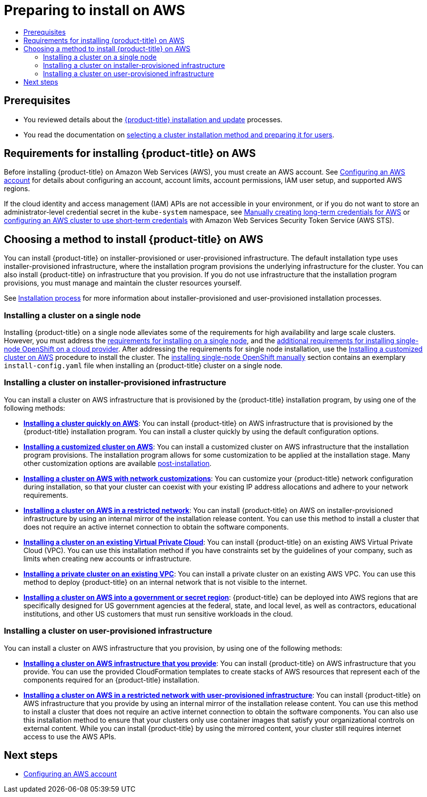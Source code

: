 :_mod-docs-content-type: ASSEMBLY
[id="preparing-to-install-on-aws"]
= Preparing to install on AWS
// The {product-title} attribute provides the context-sensitive name of the relevant OpenShift distribution, for example, "OpenShift Container Platform" or "OKD". The {product-version} attribute provides the product version relative to the distribution, for example "4.9".
// {product-title} and {product-version} are parsed when AsciiBinder queries the _distro_map.yml file in relation to the base branch of a pull request.
// See https://github.com/openshift/openshift-docs/blob/main/contributing_to_docs/doc_guidelines.adoc#product-name-and-version for more information on this topic.
// Other common attributes are defined in the following lines:
:data-uri:
:icons:
:experimental:
:toc: macro
:toc-title:
:imagesdir: images
:prewrap!:
:op-system-first: Red Hat Enterprise Linux CoreOS (RHCOS)
:op-system: RHCOS
:op-system-lowercase: rhcos
:op-system-base: RHEL
:op-system-base-full: Red Hat Enterprise Linux (RHEL)
:op-system-version: 8.x
:tsb-name: Template Service Broker
:kebab: image:kebab.png[title="Options menu"]
:rh-openstack-first: Red Hat OpenStack Platform (RHOSP)
:rh-openstack: RHOSP
:ai-full: Assisted Installer
:ai-version: 2.3
:cluster-manager-first: Red Hat OpenShift Cluster Manager
:cluster-manager: OpenShift Cluster Manager
:cluster-manager-url: link:https://console.redhat.com/openshift[OpenShift Cluster Manager Hybrid Cloud Console]
:cluster-manager-url-pull: link:https://console.redhat.com/openshift/install/pull-secret[pull secret from the Red Hat OpenShift Cluster Manager]
:insights-advisor-url: link:https://console.redhat.com/openshift/insights/advisor/[Insights Advisor]
:hybrid-console: Red Hat Hybrid Cloud Console
:hybrid-console-second: Hybrid Cloud Console
:oadp-first: OpenShift API for Data Protection (OADP)
:oadp-full: OpenShift API for Data Protection
:oc-first: pass:quotes[OpenShift CLI (`oc`)]
:product-registry: OpenShift image registry
:rh-storage-first: Red Hat OpenShift Data Foundation
:rh-storage: OpenShift Data Foundation
:rh-rhacm-first: Red Hat Advanced Cluster Management (RHACM)
:rh-rhacm: RHACM
:rh-rhacm-version: 2.8
:sandboxed-containers-first: OpenShift sandboxed containers
:sandboxed-containers-operator: OpenShift sandboxed containers Operator
:sandboxed-containers-version: 1.3
:sandboxed-containers-version-z: 1.3.3
:sandboxed-containers-legacy-version: 1.3.2
:cert-manager-operator: cert-manager Operator for Red Hat OpenShift
:secondary-scheduler-operator-full: Secondary Scheduler Operator for Red Hat OpenShift
:secondary-scheduler-operator: Secondary Scheduler Operator
// Backup and restore
:velero-domain: velero.io
:velero-version: 1.11
:launch: image:app-launcher.png[title="Application Launcher"]
:mtc-short: MTC
:mtc-full: Migration Toolkit for Containers
:mtc-version: 1.8
:mtc-version-z: 1.8.0
// builds (Valid only in 4.11 and later)
:builds-v2title: Builds for Red Hat OpenShift
:builds-v2shortname: OpenShift Builds v2
:builds-v1shortname: OpenShift Builds v1
//gitops
:gitops-title: Red Hat OpenShift GitOps
:gitops-shortname: GitOps
:gitops-ver: 1.1
:rh-app-icon: image:red-hat-applications-menu-icon.jpg[title="Red Hat applications"]
//pipelines
:pipelines-title: Red Hat OpenShift Pipelines
:pipelines-shortname: OpenShift Pipelines
:pipelines-ver: pipelines-1.12
:pipelines-version-number: 1.12
:tekton-chains: Tekton Chains
:tekton-hub: Tekton Hub
:artifact-hub: Artifact Hub
:pac: Pipelines as Code
//odo
:odo-title: odo
//OpenShift Kubernetes Engine
:oke: OpenShift Kubernetes Engine
//OpenShift Platform Plus
:opp: OpenShift Platform Plus
//openshift virtualization (cnv)
:VirtProductName: OpenShift Virtualization
:VirtVersion: 4.14
:KubeVirtVersion: v0.59.0
:HCOVersion: 4.14.0
:CNVNamespace: openshift-cnv
:CNVOperatorDisplayName: OpenShift Virtualization Operator
:CNVSubscriptionSpecSource: redhat-operators
:CNVSubscriptionSpecName: kubevirt-hyperconverged
:delete: image:delete.png[title="Delete"]
//distributed tracing
:DTProductName: Red Hat OpenShift distributed tracing platform
:DTShortName: distributed tracing platform
:DTProductVersion: 2.9
:JaegerName: Red Hat OpenShift distributed tracing platform (Jaeger)
:JaegerShortName: distributed tracing platform (Jaeger)
:JaegerVersion: 1.47.0
:OTELName: Red Hat OpenShift distributed tracing data collection
:OTELShortName: distributed tracing data collection
:OTELOperator: Red Hat OpenShift distributed tracing data collection Operator
:OTELVersion: 0.81.0
:TempoName: Red Hat OpenShift distributed tracing platform (Tempo)
:TempoShortName: distributed tracing platform (Tempo)
:TempoOperator: Tempo Operator
:TempoVersion: 2.1.1
//logging
:logging-title: logging subsystem for Red Hat OpenShift
:logging-title-uc: Logging subsystem for Red Hat OpenShift
:logging: logging subsystem
:logging-uc: Logging subsystem
//serverless
:ServerlessProductName: OpenShift Serverless
:ServerlessProductShortName: Serverless
:ServerlessOperatorName: OpenShift Serverless Operator
:FunctionsProductName: OpenShift Serverless Functions
//service mesh v2
:product-dedicated: Red Hat OpenShift Dedicated
:product-rosa: Red Hat OpenShift Service on AWS
:SMProductName: Red Hat OpenShift Service Mesh
:SMProductShortName: Service Mesh
:SMProductVersion: 2.4.4
:MaistraVersion: 2.4
//Service Mesh v1
:SMProductVersion1x: 1.1.18.2
//Windows containers
:productwinc: Red Hat OpenShift support for Windows Containers
// Red Hat Quay Container Security Operator
:rhq-cso: Red Hat Quay Container Security Operator
// Red Hat Quay
:quay: Red Hat Quay
:sno: single-node OpenShift
:sno-caps: Single-node OpenShift
//TALO and Redfish events Operators
:cgu-operator-first: Topology Aware Lifecycle Manager (TALM)
:cgu-operator-full: Topology Aware Lifecycle Manager
:cgu-operator: TALM
:redfish-operator: Bare Metal Event Relay
//Formerly known as CodeReady Containers and CodeReady Workspaces
:openshift-local-productname: Red Hat OpenShift Local
:openshift-dev-spaces-productname: Red Hat OpenShift Dev Spaces
// Factory-precaching-cli tool
:factory-prestaging-tool: factory-precaching-cli tool
:factory-prestaging-tool-caps: Factory-precaching-cli tool
:openshift-networking: Red Hat OpenShift Networking
// TODO - this probably needs to be different for OKD
//ifdef::openshift-origin[]
//:openshift-networking: OKD Networking
//endif::[]
// logical volume manager storage
:lvms-first: Logical volume manager storage (LVM Storage)
:lvms: LVM Storage
//Operator SDK version
:osdk_ver: 1.31.0
//Operator SDK version that shipped with the previous OCP 4.x release
:osdk_ver_n1: 1.28.0
//Next-gen (OCP 4.14+) Operator Lifecycle Manager, aka "v1"
:olmv1: OLM 1.0
:olmv1-first: Operator Lifecycle Manager (OLM) 1.0
:ztp-first: GitOps Zero Touch Provisioning (ZTP)
:ztp: GitOps ZTP
:3no: three-node OpenShift
:3no-caps: Three-node OpenShift
:run-once-operator: Run Once Duration Override Operator
// Web terminal
:web-terminal-op: Web Terminal Operator
:devworkspace-op: DevWorkspace Operator
:secrets-store-driver: Secrets Store CSI driver
:secrets-store-operator: Secrets Store CSI Driver Operator
//AWS STS
:sts-first: Security Token Service (STS)
:sts-full: Security Token Service
:sts-short: STS
//Cloud provider names
//AWS
:aws-first: Amazon Web Services (AWS)
:aws-full: Amazon Web Services
:aws-short: AWS
//GCP
:gcp-first: Google Cloud Platform (GCP)
:gcp-full: Google Cloud Platform
:gcp-short: GCP
//alibaba cloud
:alibaba: Alibaba Cloud
// IBM Cloud VPC
:ibmcloudVPCProductName: IBM Cloud VPC
:ibmcloudVPCRegProductName: IBM(R) Cloud VPC
// IBM Cloud
:ibm-cloud-bm: IBM Cloud Bare Metal (Classic)
:ibm-cloud-bm-reg: IBM Cloud(R) Bare Metal (Classic)
// IBM Power
:ibmpowerProductName: IBM Power
:ibmpowerRegProductName: IBM(R) Power
// IBM zSystems
:ibmzProductName: IBM Z
:ibmzRegProductName: IBM(R) Z
:linuxoneProductName: IBM(R) LinuxONE
//Azure
:azure-full: Microsoft Azure
:azure-short: Azure
//vSphere
:vmw-full: VMware vSphere
:vmw-short: vSphere
//Oracle
:oci-first: Oracle(R) Cloud Infrastructure
:oci: OCI
:ocvs-first: Oracle(R) Cloud VMware Solution (OCVS)
:ocvs: OCVS
:context: preparing-to-install-on-aws

toc::[]

[id="preparing-to-install-on-aws-prerequisites"]
== Prerequisites

* You reviewed details about the xref:../../architecture/architecture-installation.adoc#architecture-installation[{product-title} installation and update] processes.
* You read the documentation on xref:../../installing/installing-preparing.adoc#installing-preparing[selecting a cluster installation method and preparing it for users].

[id="requirements-for-installing-ocp-on-aws"]
== Requirements for installing {product-title} on AWS

Before installing {product-title} on Amazon Web Services (AWS), you must create an AWS account. See xref:../../installing/installing_aws/installing-aws-account.adoc#installing-aws-account[Configuring an AWS account] for details about configuring an account, account limits, account permissions, IAM user setup, and supported AWS regions.

If the cloud identity and access management (IAM) APIs are not accessible in your environment, or if you do not want to store an administrator-level credential secret in the `kube-system` namespace, see xref:../../installing/installing_aws/installing-aws-customizations.adoc#manually-create-iam_installing-aws-customizations[Manually creating long-term credentials for AWS] or xref:../../installing/installing_aws/installing-aws-customizations.adoc#installing-aws-with-short-term-creds_installing-aws-customizations[configuring an AWS cluster to use short-term credentials] with Amazon Web Services Security Token Service (AWS STS).

[id="choosing-an-method-to-install-ocp-on-aws"]
== Choosing a method to install {product-title} on AWS

You can install {product-title} on installer-provisioned or user-provisioned infrastructure. The default installation type uses installer-provisioned infrastructure, where the installation program provisions the underlying infrastructure for the cluster. You can also install {product-title} on infrastructure that you provision. If you do not use infrastructure that the installation program provisions, you must manage and maintain the cluster resources yourself.

See xref:../../architecture/architecture-installation.adoc#installation-process_architecture-installation[Installation process] for more information about installer-provisioned and user-provisioned installation processes.

[id="choosing-an-method-to-install-ocp-on-aws-single-node"]
=== Installing a cluster on a single node

Installing {product-title} on a single node alleviates some of the requirements for high availability and large scale clusters. However, you must address the xref:../../installing/installing_sno/install-sno-preparing-to-install-sno.adoc#install-sno-requirements-for-installing-on-a-single-node_install-sno-preparing[requirements for installing on a single node], and the xref:../../installing/installing_sno/install-sno-installing-sno.adoc#additional-requirements-for-installing-sno-on-a-cloud-provider_install-sno-installing-sno-with-the-assisted-installer[additional requirements for installing {sno} on a cloud provider]. After addressing the requirements for single node installation, use the xref:../../installing/installing_aws/installing-aws-customizations.adoc#installing-aws-customizations[Installing a customized cluster on AWS] procedure to install the cluster. The xref:../../installing/installing_sno/install-sno-installing-sno.adoc#install-sno-installing-sno-manually[installing single-node OpenShift manually] section contains an exemplary `install-config.yaml` file when installing an {product-title} cluster on a single node.

[id="choosing-an-method-to-install-ocp-on-aws-installer-provisioned"]
=== Installing a cluster on installer-provisioned infrastructure

You can install a cluster on AWS infrastructure that is provisioned by the {product-title} installation program, by using one of the following methods:

* **xref:../../installing/installing_aws/installing-aws-default.adoc#installing-aws-default[Installing a cluster quickly on AWS]**: You can install {product-title} on AWS infrastructure that is provisioned by the {product-title} installation program. You can install a cluster quickly by using the default configuration options.

* **xref:../../installing/installing_aws/installing-aws-customizations.adoc#installing-aws-customizations[Installing a customized cluster on AWS]**: You can install a customized cluster on AWS infrastructure that the installation program provisions. The installation program allows for some customization to be applied at the installation stage. Many other customization options are available xref:../../post_installation_configuration/cluster-tasks.adoc#post-install-cluster-tasks[post-installation].

* **xref:../../installing/installing_aws/installing-aws-network-customizations.adoc#installing-aws-network-customizations[Installing a cluster on AWS with network customizations]**: You can customize your {product-title} network configuration during installation, so that your cluster can coexist with your existing IP address allocations and adhere to your network requirements.

* **xref:../../installing/installing_aws/installing-restricted-networks-aws-installer-provisioned.adoc#installing-restricted-networks-aws-installer-provisioned[Installing a cluster on AWS in a restricted network]**: You can install {product-title} on AWS on installer-provisioned infrastructure by using an internal mirror of the installation release content. You can use this method to install a cluster that does not require an active internet connection to obtain the software components.

* **xref:../../installing/installing_aws/installing-aws-vpc.adoc#installing-aws-vpc[Installing a cluster on an existing Virtual Private Cloud]**: You can install {product-title} on an existing AWS Virtual Private Cloud (VPC). You can use this installation method if you have constraints set by the guidelines of your company, such as limits when creating new accounts or infrastructure.

* **xref:../../installing/installing_aws/installing-aws-private.adoc#installing-aws-private[Installing a private cluster on an existing VPC]**: You can install a private cluster on an existing AWS VPC. You can use this method to deploy {product-title} on an internal network that is not visible to the internet.

* **xref:../../installing/installing_aws/installing-aws-government-region.adoc#installing-aws-government-region[Installing a cluster on AWS into a government or secret region]**: {product-title} can be deployed into AWS regions that are specifically designed for US government agencies at the federal, state, and local level, as well as contractors, educational institutions, and other US customers that must run sensitive workloads in the cloud.

[id="choosing-an-method-to-install-ocp-on-aws-user-provisioned"]
=== Installing a cluster on user-provisioned infrastructure

You can install a cluster on AWS infrastructure that you provision, by using one of the following methods:

* **xref:../../installing/installing_aws/installing-aws-user-infra.adoc#installing-aws-user-infra[Installing a cluster on AWS infrastructure that you provide]**: You can install {product-title} on AWS infrastructure that you provide. You can use the provided CloudFormation templates to create stacks of AWS resources that represent each of the components required for an {product-title} installation.

* **xref:../../installing/installing_aws/installing-restricted-networks-aws.adoc#installing-restricted-networks-aws[Installing a cluster on AWS in a restricted network with user-provisioned infrastructure]**: You can install {product-title} on AWS infrastructure that you provide by using an internal mirror of the installation release content. You can use this method to install a cluster that does not require an active internet connection to obtain the software components. You can also use this installation method to ensure that your clusters only use container images that satisfy your organizational controls on external content. While you can install {product-title} by using the mirrored content, your cluster still requires internet access to use the AWS APIs.

[id="preparing-to-install-on-aws-next-steps"]
== Next steps

* xref:../../installing/installing_aws/installing-aws-account.adoc#installing-aws-account[Configuring an AWS account]

//# includes=_attributes/common-attributes
